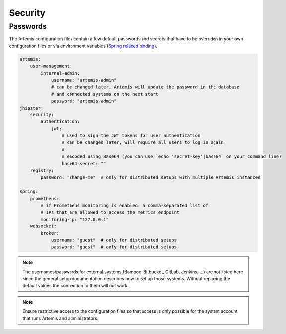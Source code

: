 Security
========


Passwords
---------

The Artemis configuration files contain a few default passwords and secrets
that have to be overriden in your own configuration files or via environment
variables (`Spring relaxed binding <https://github.com/spring-projects/spring-boot/wiki/Relaxed-Binding-2.0>`_).

.. code-block:: yaml

    artemis:
        user-management:
            internal-admin:
                username: "artemis-admin"
                # can be changed later, Artemis will update the password in the database
                # and connected systems on the next start
                password: "artemis-admin"
    jhipster:
        security:
            authentication:
                jwt:
                    # used to sign the JWT tokens for user authentication
                    # can be changed later, will require all users to log in again
                    #
                    # encoded using Base64 (you can use `echo 'secret-key'|base64` on your command line)
                    base64-secret: ""
        registry:
            password: "change-me"  # only for distributed setups with multiple Artemis instances

    spring:
        prometheus:
            # if Prometheus monitoring is enabled: a comma-separated list of
            # IPs that are allowed to access the metrics endpoint
            monitoring-ip: "127.0.0.1"
        websocket:
            broker:
                username: "guest"  # only for distributed setups
                password: "guest"  # only for distributed setups


.. note::

    The usernames/passwords for external systems (Bamboo, Bitbucket, GitLab,
    Jenkins, …) are not listed here since the general setup documentation
    describes how to set up those systems.
    Without replacing the default values the connection to them will not work.


.. note::

    Ensure restrictive access to the configuration files so that access is only
    possible for the system account that runs Artemis and administrators.

